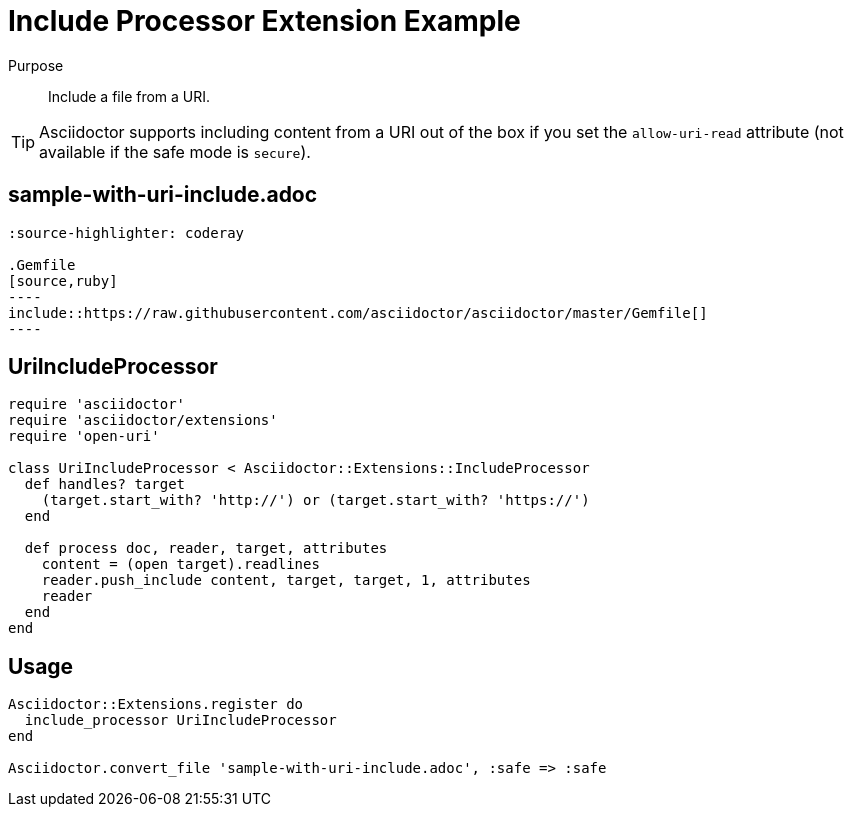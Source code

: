 = Include Processor Extension Example
////
exten-include.adoc, included in:
- user-manual: Extensions: Include processor example
////

Purpose::
Include a file from a URI.

TIP: Asciidoctor supports including content from a URI out of the box if you set the `allow-uri-read` attribute (not available if the safe mode is `secure`).

== sample-with-uri-include.adoc

```
:source-highlighter: coderay

.Gemfile
[source,ruby]
----
\include::https://raw.githubusercontent.com/asciidoctor/asciidoctor/master/Gemfile[]
----
```

== UriIncludeProcessor

```ruby
require 'asciidoctor'
require 'asciidoctor/extensions'
require 'open-uri'

class UriIncludeProcessor < Asciidoctor::Extensions::IncludeProcessor
  def handles? target
    (target.start_with? 'http://') or (target.start_with? 'https://')
  end

  def process doc, reader, target, attributes
    content = (open target).readlines
    reader.push_include content, target, target, 1, attributes
    reader
  end
end
```

== Usage

```ruby
Asciidoctor::Extensions.register do
  include_processor UriIncludeProcessor
end

Asciidoctor.convert_file 'sample-with-uri-include.adoc', :safe => :safe
```
